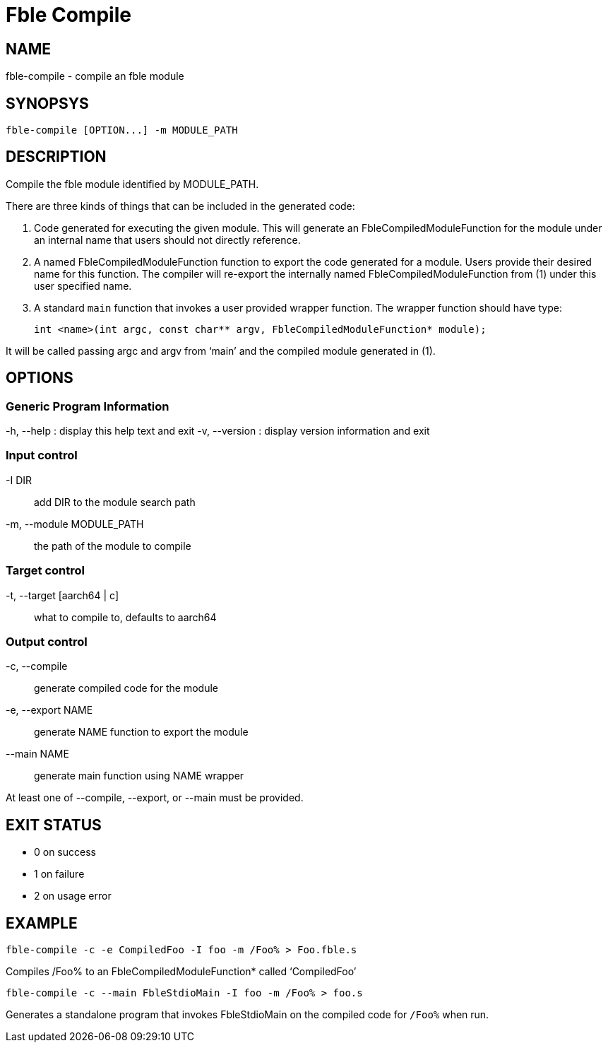 Fble Compile
============

== NAME ==

fble-compile - compile an fble module

== SYNOPSYS ==

  fble-compile [OPTION...] -m MODULE_PATH

== DESCRIPTION ==

Compile the fble module identified by MODULE_PATH.

There are three kinds of things that can be included in the generated code:

1. Code generated for executing the given module. This will generate an
FbleCompiledModuleFunction for the module under an internal name that
users should not directly reference.

2. A named FbleCompiledModuleFunction function to export the code generated
for a module. Users provide their desired name for this function. The
compiler will re-export the internally named FbleCompiledModuleFunction from
(1) under this user specified name.

3. A standard `main` function that invokes a user provided wrapper function.
The wrapper function should have type:

  int <name>(int argc, const char** argv, FbleCompiledModuleFunction* module);

It will be called passing argc and argv from `main' and the compiled module
generated in (1).

== OPTIONS ==
=== Generic Program Information ===
-h, --help
: display this help text and exit
-v, --version
: display version information and exit

=== Input control ===
-I DIR::                     add DIR to the module search path
-m, --module MODULE_PATH::   the path of the module to compile

=== Target control ===
-t, --target [aarch64 | c]:: what to compile to, defaults to aarch64

=== Output control ===
-c, --compile::      generate compiled code for the module
-e, --export NAME::  generate NAME function to export the module
--main NAME::        generate main function using NAME wrapper

At least one of --compile, --export, or --main must be provided.

== EXIT STATUS ==

* 0 on success
* 1 on failure
* 2 on usage error

== EXAMPLE ==

  fble-compile -c -e CompiledFoo -I foo -m /Foo% > Foo.fble.s

Compiles /Foo% to an FbleCompiledModuleFunction* called `CompiledFoo'

  fble-compile -c --main FbleStdioMain -I foo -m /Foo% > foo.s

Generates a standalone program that invokes FbleStdioMain on the compiled code
for `/Foo%` when run.

